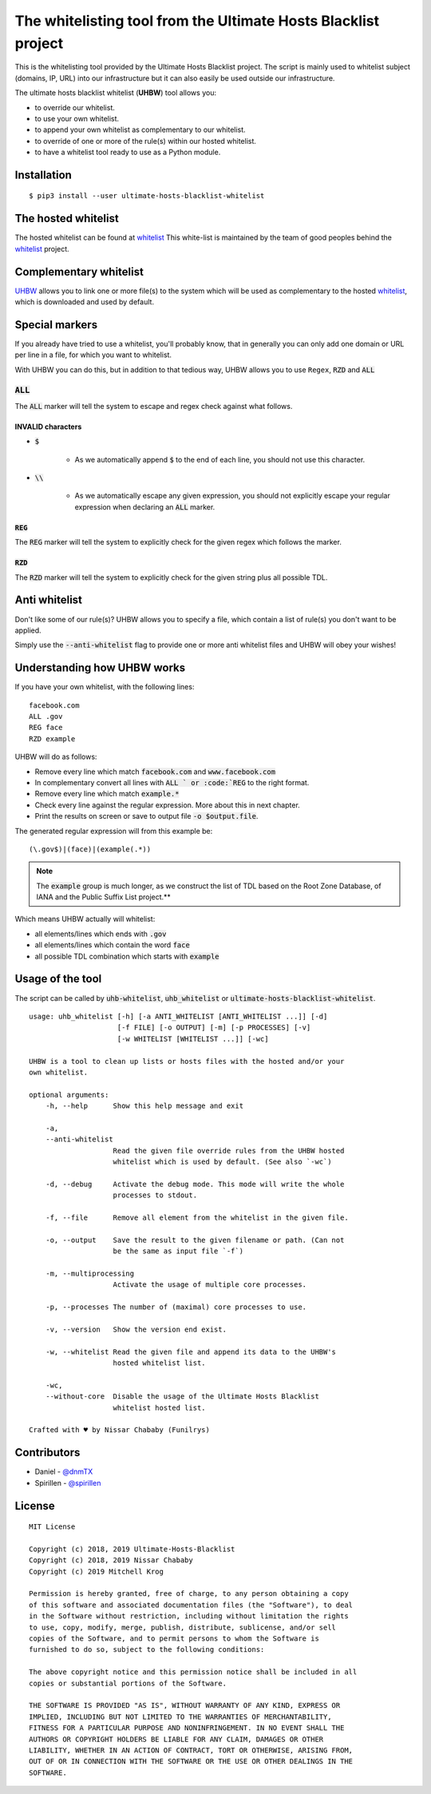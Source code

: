 The whitelisting tool from the Ultimate Hosts Blacklist project
===============================================================

This is the whitelisting tool provided by the Ultimate Hosts Blacklist project.
The script is mainly used to whitelist subject (domains, IP, URL) into our 
infrastructure but it can also easily be used outside our infrastructure.

The ultimate hosts blacklist whitelist (**UHBW**) tool allows you:

* to override our whitelist.
* to use your own whitelist.
* to append your own whitelist as complementary to our whitelist.
* to override of one or more of the rule(s) within our hosted whitelist.
* to have a whitelist tool ready to use as a Python module.


Installation
------------

::

    $ pip3 install --user ultimate-hosts-blacklist-whitelist



The hosted whitelist
--------------------

The hosted whitelist can be found at `whitelist`_
This white-list is maintained by the team of good peoples behind the `whitelist`_ 
project.

Complementary whitelist
-----------------------

`UHBW`_ allows you to link one or more file(s) to the system which will be used as 
complementary to the hosted `whitelist`_, which is downloaded and used by default.

Special markers
---------------

If you already have tried to use a whitelist, you'll probably know, that in 
generally you can only add one domain or URL per line in a file, for which you 
want to whitelist.

With UHBW you can do this, but in addition to that tedious way, UHBW allows you 
to use ``Regex``, :code:`RZD` and :code:`ALL`

:code:`ALL`
^^^^^^^^^^^

The :code:`ALL` marker will tell the system to escape and regex check against 
what follows.

INVALID characters
""""""""""""""""""

* :code:`$`

    * As we automatically append :code:`$` to the end of each line, you should 
      not use this character.

* :code:`\\`

    * As we automatically escape any given expression, you should not explicitly 
      escape your regular expression when declaring an :code:`ALL` marker.

:code:`REG`
"""""""""""

The :code:`REG` marker will tell the system to explicitly check for the given 
regex which follows the marker.

:code:`RZD`
"""""""""""

The :code:`RZD` marker will tell the system to explicitly check for the given 
string plus all possible TDL.

Anti whitelist
--------------

Don't like some of our rule(s)? UHBW allows you to specify a file, which contain 
a list of rule(s) you don't want to be applied.

Simply use the :code:`--anti-whitelist` flag to provide one or more anti whitelist 
files and UHBW will obey your wishes!


Understanding how UHBW works
----------------------------

If you have your own whitelist, with the following lines:

::

    facebook.com
    ALL .gov
    REG face
    RZD example

UHBW will do as follows:

* Remove every line which match :code:`facebook.com` and :code:`www.facebook.com`
* In complementary convert all lines with :code:`ALL ` or :code:`REG` to the 
  right format.
* Remove every line which match :code:`example.*`
* Check every line against the regular expression. More about this in next chapter.
* Print the results on screen or save to output file :code:`-o $output.file`.

The generated regular expression will from this example be:

::

    (\.gov$)|(face)|(example(.*))


.. note::
    The :code:`example` group is much longer, as we construct the list of TDL 
    based on the Root Zone Database, of IANA and the Public Suffix List 
    project.**

Which means UHBW actually will whitelist:

* all elements/lines which ends with :code:`.gov`
* all elements/lines which contain the word :code:`face`
* all possible TDL combination which starts with :code:`example`

Usage of the tool
-----------------

The script can be called by :code:`uhb-whitelist`, :code:`uhb_whitelist` or 
:code:`ultimate-hosts-blacklist-whitelist`.

::

    usage: uhb_whitelist [-h] [-a ANTI_WHITELIST [ANTI_WHITELIST ...]] [-d]
			 [-f FILE] [-o OUTPUT] [-m] [-p PROCESSES] [-v]
                         [-w WHITELIST [WHITELIST ...]] [-wc]

    UHBW is a tool to clean up lists or hosts files with the hosted and/or your 
    own whitelist.

    optional arguments:
        -h, --help	Show this help message and exit

        -a, 
	--anti-whitelist
			Read the given file override rules from the UHBW hosted
			whitelist which is used by default. (See also `-wc`)

        -d, --debug	Activate the debug mode. This mode will write the whole 
			processes to stdout.

        -f, --file	Remove all element from the whitelist in the given file.

        -o, --output	Save the result to the given filename or path. (Can not
			be the same as input file `-f`)

        -m, --multiprocessing
			Activate the usage of multiple core processes.

        -p, --processes	The number of (maximal) core processes to use.

        -v, --version   Show the version end exist.

        -w, --whitelist Read the given file and append its data to the UHBW's 
			hosted whitelist list.

        -wc,
	--without-core	Disable the usage of the Ultimate Hosts Blacklist
                        whitelist hosted list.

    Crafted with ♥ by Nissar Chababy (Funilrys)
::

Contributors
------------

* Daniel - `@dnmTX`_
* Spirillen - `@spirillen`_

License
-------

::

    MIT License

    Copyright (c) 2018, 2019 Ultimate-Hosts-Blacklist
    Copyright (c) 2018, 2019 Nissar Chababy
    Copyright (c) 2019 Mitchell Krog

    Permission is hereby granted, free of charge, to any person obtaining a copy
    of this software and associated documentation files (the "Software"), to deal
    in the Software without restriction, including without limitation the rights
    to use, copy, modify, merge, publish, distribute, sublicense, and/or sell
    copies of the Software, and to permit persons to whom the Software is
    furnished to do so, subject to the following conditions:

    The above copyright notice and this permission notice shall be included in all
    copies or substantial portions of the Software.

    THE SOFTWARE IS PROVIDED "AS IS", WITHOUT WARRANTY OF ANY KIND, EXPRESS OR
    IMPLIED, INCLUDING BUT NOT LIMITED TO THE WARRANTIES OF MERCHANTABILITY,
    FITNESS FOR A PARTICULAR PURPOSE AND NONINFRINGEMENT. IN NO EVENT SHALL THE
    AUTHORS OR COPYRIGHT HOLDERS BE LIABLE FOR ANY CLAIM, DAMAGES OR OTHER
    LIABILITY, WHETHER IN AN ACTION OF CONTRACT, TORT OR OTHERWISE, ARISING FROM,
    OUT OF OR IN CONNECTION WITH THE SOFTWARE OR THE USE OR OTHER DEALINGS IN THE
    SOFTWARE.

.. _@dnmTX: https://github.com/dnmTX

.. _@spirillen: https://github.com/spirillen

.. _whitelist: https://github.com/Ultimate-Hosts-Blacklist/whitelist

.. _UHBW: https://github.com/Ultimate-Hosts-Blacklist/whitelist/tree/script
